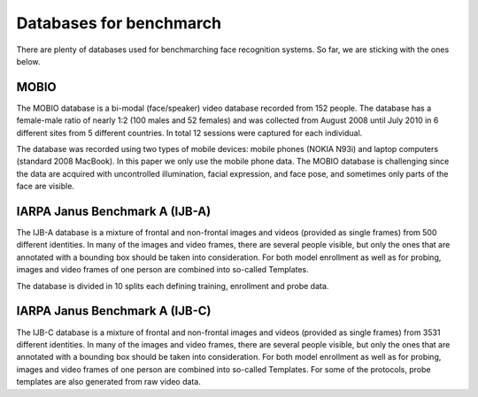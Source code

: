 .. vim: set fileencoding=utf-8 :
.. Tiago de Freitas Pereira <tiago.pereira@idiap.ch>


=========================
Databases for benchmarch
=========================

There are plenty of databases used for benchmarching face recognition systems.
So far, we are sticking with the ones below.



MOBIO
-----

The MOBIO database is a bi-modal (face/speaker) video database recorded from 152 people. 
The database has a female-male ratio of nearly 1:2 (100 males and 52 females) and was collected from August 2008 until July 2010 in 6 different sites from 5 different countries. 
In total 12 sessions were captured for each individual.

The database was recorded using two types of mobile devices: mobile phones (NOKIA N93i) and laptop computers (standard 2008 MacBook). 
In this paper we only use the mobile phone data. 
The MOBIO database is challenging since the data are acquired with uncontrolled illumination, facial expression, and face pose, and sometimes only parts of the face are visible.


IARPA Janus Benchmark A (IJB-A)
-------------------------------

The IJB-A database is a mixture of frontal and non-frontal images and videos (provided as single frames) from 500 different identities.
In many of the images and video frames, there are several people visible, but only the ones that are annotated with a bounding box should be taken into consideration.
For both model enrollment as well as for probing, images and video frames of one person are combined into so-called Templates.

The database is divided in 10 splits each defining training, enrollment and
probe data.


IARPA Janus Benchmark A (IJB-C)
-------------------------------

The IJB-C database is a mixture of frontal and non-frontal images and videos
(provided as single frames) from 3531 different identities. 
In many of the images and video frames, there are several people visible, but only the ones that are annotated with a bounding box should be taken into consideration.
For both model enrollment as well as for probing, images and video frames of one person are combined into so-called Templates.
For some of the protocols, probe templates are also generated from raw video data.
